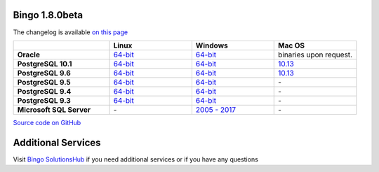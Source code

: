 Bingo 1.8.0beta
---------------

The changelog is available `on this page <../bingo/changelog.html>`__

.. list-table:: 
   :header-rows: 1
   :stub-columns: 1
   :widths: 28 24 24 24

   * - 
     - |image0| Linux
     - |image1| Windows
     - |image2| Mac OS
   * - Oracle
     - `64-bit <https://lifescience.opensource.epam.com/downloads/bingo-1_8_0beta/bingo-oracle-1.8.0beta.r1-linux64.zip>`__
     - `64-bit <https://lifescience.opensource.epam.com/downloads/bingo-1_8_0beta/bingo-oracle-1.8.0beta.r1-win64.zip>`__
     - binaries upon request.
   * - PostgreSQL 10.1
     - `64-bit <https://lifescience.opensource.epam.com/downloads/bingo-1_8_0beta/bingo-postgres10.1-1.8.0beta.r1-linux64.zip>`__
     - `64-bit <https://lifescience.opensource.epam.com/downloads/bingo-1_8_0beta/bingo-postgres10.1-1.8.0beta.r1-win64.zip>`__
     - `10.13 <https://lifescience.opensource.epam.com/downloads/bingo-1_8_0beta/bingo-postgres10.1-1.8.0beta.r4-mac10.13.zip>`__  
   * - PostgreSQL 9.6
     - `64-bit <https://lifescience.opensource.epam.com/downloads/bingo-1_8_0beta/bingo-postgres9.6-1.8.0beta.r1-linux64.zip>`__
     - `64-bit <https://lifescience.opensource.epam.com/downloads/bingo-1_8_0beta/bingo-postgres9.6-1.8.0beta.r1-win64.zip>`__
     - `10.13 <https://lifescience.opensource.epam.com/downloads/bingo-1_8_0beta/bingo-postgres9.6-1.8.0beta.r4-mac10.13.zip>`__
   * - PostgreSQL 9.5
     - `64-bit <https://lifescience.opensource.epam.com/downloads/bingo-1_8_0beta/bingo-postgres9.5-1.8.0beta.r1-linux64.zip>`__
     - `64-bit <https://lifescience.opensource.epam.com/downloads/bingo-1_8_0beta/bingo-postgres9.5-1.8.0beta.r1-win64.zip>`__
     - \-   
   * - PostgreSQL 9.4
     - `64-bit <https://lifescience.opensource.epam.com/downloads/bingo-1_8_0beta/bingo-postgres9.4-1.8.0beta.r1-linux64.zip>`__
     - `64-bit <https://lifescience.opensource.epam.com/downloads/bingo-1_8_0beta/bingo-postgres9.4-1.8.0beta.r1-win64.zip>`__
     - \-     
   * - PostgreSQL 9.3
     - `64-bit <https://lifescience.opensource.epam.com/downloads/bingo-1_8_0beta/bingo-postgres9.3-1.8.0beta.r1-linux64.zip>`__
     - `64-bit <https://lifescience.opensource.epam.com/downloads/bingo-1_8_0beta/bingo-postgres9.3-1.8.0beta.r1-win64.zip>`__
     - \-     
   * - Microsoft SQL Server
     - \-
     - `2005 \- 2017 <https://lifescience.opensource.epam.com/downloads/bingo-1_8_0beta/bingo-sqlserver-1.8.0beta.r1.zip>`__
     - \-

`Source code on GitHub <http://github.com/epam/indigo>`__


Additional Services
-------------------

Visit `Bingo SolutionsHub <https://solutionshub.epam.com/solution/bingo>`__  if you need additional services or if you have any questions 


.. |image0| image:: ../assets/Linux.png
.. |image1| image:: ../assets/Windows.png
.. |image2| image:: ../assets/AppleSZ.png
